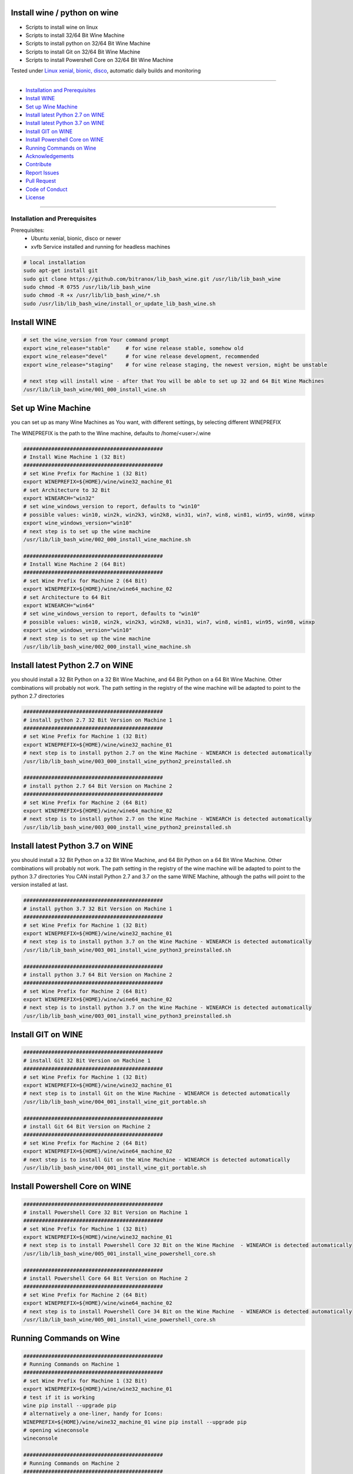 Install wine / python on wine
=============================

|license| |maintenance| |Build Status|

.. |license| image:: https://img.shields.io/github/license/webcomics/pywine.svg
   :target: http://en.wikipedia.org/wiki/MIT_License
.. |maintenance| image:: https://img.shields.io/maintenance/yes/2019.svg
.. |Build Status| image:: https://travis-ci.org/bitranox/install_python_on_wine_and_travis.svg?branch=master
   :target: https://travis-ci.org/bitranox/install_python_on_wine_and_travis

- Scripts to install wine on linux

- Scripts to install 32/64 Bit Wine Machine

- Scripts to install python on 32/64 Bit Wine Machine

- Scripts to install Git on 32/64 Bit Wine Machine

- Scripts to install Powershell Core on 32/64 Bit Wine Machine

Tested under `Linux xenial, bionic, disco <https://travis-ci.org/bitranox/install_python_on_wine_and_travis>`_, automatic daily builds  and monitoring

----

- `Installation and Prerequisites`_
- `Install WINE`_
- `Set up Wine Machine`_
- `Install latest Python 2.7 on WINE`_
- `Install latest Python 3.7 on WINE`_
- `Install GIT on WINE`_
- `Install Powershell Core on WINE`_
- `Running Commands on Wine`_
- `Acknowledgements`_
- `Contribute`_
- `Report Issues <https://github.com/bitranox/lib_bash_wine/blob/master/ISSUE_TEMPLATE.md>`_
- `Pull Request <https://github.com/bitranox/lib_bash_wine/blob/master/PULL_REQUEST_TEMPLATE.md>`_
- `Code of Conduct <https://github.com/bitranox/lib_bash_wine/blob/master/CODE_OF_CONDUCT.md>`_
- `License`_

----

Installation and Prerequisites
------------------------------

Prerequisites:
    - Ubuntu xenial, bionic, disco or newer
    - xvfb Service installed and running for headless machines


.. code-block:: bash

    # local installation
    sudo apt-get install git
    sudo git clone https://github.com/bitranox/lib_bash_wine.git /usr/lib/lib_bash_wine
    sudo chmod -R 0755 /usr/lib/lib_bash_wine
    sudo chmod -R +x /usr/lib/lib_bash_wine/*.sh
    sudo /usr/lib/lib_bash_wine/install_or_update_lib_bash_wine.sh

Install WINE
============

.. code-block:: bash


    # set the wine_version from Your command prompt
    export wine_release="stable"     # for wine release stable, somehow old
    export wine_release="devel"      # for wine release development, recommended
    export wine_release="staging"    # for wine release staging, the newest version, might be unstable

    # next step will install wine - after that You will be able to set up 32 and 64 Bit Wine Machines
    /usr/lib/lib_bash_wine/001_000_install_wine.sh


Set up Wine Machine
===================

you can set up as many Wine Machines as You want, with different settings, by selecting different WINEPREFIX

The WINEPREFIX is the path to the Wine machine, defaults to /home/<user>/.wine



.. code-block:: bash

    #############################################
    # Install Wine Machine 1 (32 Bit)
    #############################################
    # set Wine Prefix for Machine 1 (32 Bit)
    export WINEPREFIX=${HOME}/wine/wine32_machine_01
    # set Architecture to 32 Bit
    export WINEARCH="win32"
    # set wine_windows_version to report, defaults to "win10"
    # possible values: win10, win2k, win2k3, win2k8, win31, win7, win8, win81, win95, win98, winxp
    export wine_windows_version="win10"
    # next step is to set up the wine machine
    /usr/lib/lib_bash_wine/002_000_install_wine_machine.sh

    #############################################
    # Install Wine Machine 2 (64 Bit)
    #############################################
    # set Wine Prefix for Machine 2 (64 Bit)
    export WINEPREFIX=${HOME}/wine/wine64_machine_02
    # set Architecture to 64 Bit
    export WINEARCH="win64"
    # set wine_windows_version to report, defaults to "win10"
    # possible values: win10, win2k, win2k3, win2k8, win31, win7, win8, win81, win95, win98, winxp
    export wine_windows_version="win10"
    # next step is to set up the wine machine
    /usr/lib/lib_bash_wine/002_000_install_wine_machine.sh


Install latest Python 2.7 on WINE
=================================

you should install a 32 Bit Python on a 32 Bit Wine Machine, and 64 Bit Python on a 64 Bit Wine Machine.
Other combinations will probably not work.
The path setting in the registry of the wine machine will be adapted to point to the python 2.7 directories


.. code-block:: bash

    #############################################
    # install python 2.7 32 Bit Version on Machine 1
    #############################################
    # set Wine Prefix for Machine 1 (32 Bit)
    export WINEPREFIX=${HOME}/wine/wine32_machine_01
    # next step is to install python 2.7 on the Wine Machine - WINEARCH is detected automatically
    /usr/lib/lib_bash_wine/003_000_install_wine_python2_preinstalled.sh

    #############################################
    # install python 2.7 64 Bit Version on Machine 2
    #############################################
    # set Wine Prefix for Machine 2 (64 Bit)
    export WINEPREFIX=${HOME}/wine/wine64_machine_02
    # next step is to install python 2.7 on the Wine Machine - WINEARCH is detected automatically
    /usr/lib/lib_bash_wine/003_000_install_wine_python2_preinstalled.sh



Install latest Python 3.7 on WINE
=================================

you should install a 32 Bit Python on a 32 Bit Wine Machine, and 64 Bit Python on a 64 Bit Wine Machine.
Other combinations will probably not work.
The path setting in the registry of the wine machine will be adapted to point to the python 3.7 directories
You CAN install Python 2.7 and 3.7 on the same WINE Machine, although the paths will point to the version installed at last.

.. code-block:: bash

    #############################################
    # install python 3.7 32 Bit Version on Machine 1
    #############################################
    # set Wine Prefix for Machine 1 (32 Bit)
    export WINEPREFIX=${HOME}/wine/wine32_machine_01
    # next step is to install python 3.7 on the Wine Machine - WINEARCH is detected automatically
    /usr/lib/lib_bash_wine/003_001_install_wine_python3_preinstalled.sh

    #############################################
    # install python 3.7 64 Bit Version on Machine 2
    #############################################
    # set Wine Prefix for Machine 2 (64 Bit)
    export WINEPREFIX=${HOME}/wine/wine64_machine_02
    # next step is to install python 3.7 on the Wine Machine - WINEARCH is detected automatically
    /usr/lib/lib_bash_wine/003_001_install_wine_python3_preinstalled.sh


Install GIT on WINE
===================


.. code-block:: bash

    #############################################
    # install Git 32 Bit Version on Machine 1
    #############################################
    # set Wine Prefix for Machine 1 (32 Bit)
    export WINEPREFIX=${HOME}/wine/wine32_machine_01
    # next step is to install Git on the Wine Machine - WINEARCH is detected automatically
    /usr/lib/lib_bash_wine/004_001_install_wine_git_portable.sh

    #############################################
    # install Git 64 Bit Version on Machine 2
    #############################################
    # set Wine Prefix for Machine 2 (64 Bit)
    export WINEPREFIX=${HOME}/wine/wine64_machine_02
    # next step is to install Git on the Wine Machine - WINEARCH is detected automatically
    /usr/lib/lib_bash_wine/004_001_install_wine_git_portable.sh


Install Powershell Core on WINE
===============================


.. code-block:: bash

    #############################################
    # install Powershell Core 32 Bit Version on Machine 1
    #############################################
    # set Wine Prefix for Machine 1 (32 Bit)
    export WINEPREFIX=${HOME}/wine/wine32_machine_01
    # next step is to install Powershell Core 32 Bit on the Wine Machine  - WINEARCH is detected automatically
    /usr/lib/lib_bash_wine/005_001_install_wine_powershell_core.sh

    #############################################
    # install Powershell Core 64 Bit Version on Machine 2
    #############################################
    # set Wine Prefix for Machine 2 (64 Bit)
    export WINEPREFIX=${HOME}/wine/wine64_machine_02
    # next step is to install Powershell Core 34 Bit on the Wine Machine  - WINEARCH is detected automatically
    /usr/lib/lib_bash_wine/005_001_install_wine_powershell_core.sh


Running Commands on Wine
========================


.. code-block:: bash

    #############################################
    # Running Commands on Machine 1
    #############################################
    # set Wine Prefix for Machine 1 (32 Bit)
    export WINEPREFIX=${HOME}/wine/wine32_machine_01
    # test if it is working
    wine pip install --upgrade pip
    # alternatively a one-liner, handy for Icons:
    WINEPREFIX=${HOME}/wine/wine32_machine_01 wine pip install --upgrade pip
    # opening wineconsole
    wineconsole

    #############################################
    # Running Commands on Machine 2
    #############################################
    # set Wine Prefix for Machine 2 (64 Bit)
    export WINEPREFIX=${HOME}/wine/wine64_machine_02
    # test if it is working
    wine pip install --upgrade pip
    # alternatively a one-liner, handy for Icons:
    WINEPREFIX=${HOME}/wine/wine64_machine_02 wine pip install --upgrade pip
    # opening wineconsole
    wineconsole



Acknowledgements
----------------

- special thanks to "uncle bob" Robert C. Martin, especially for his books on "clean code" and "clean architecture"

Contribute
----------

I would love for you to fork and send me pull request for this project.
- `please Contribute <https://github.com/bitranox/lib_bash_wine/blob/master/CONTRIBUTING.md>`_

License
-------

This software is licensed under the `MIT license <http://en.wikipedia.org/wiki/MIT_License>`_

